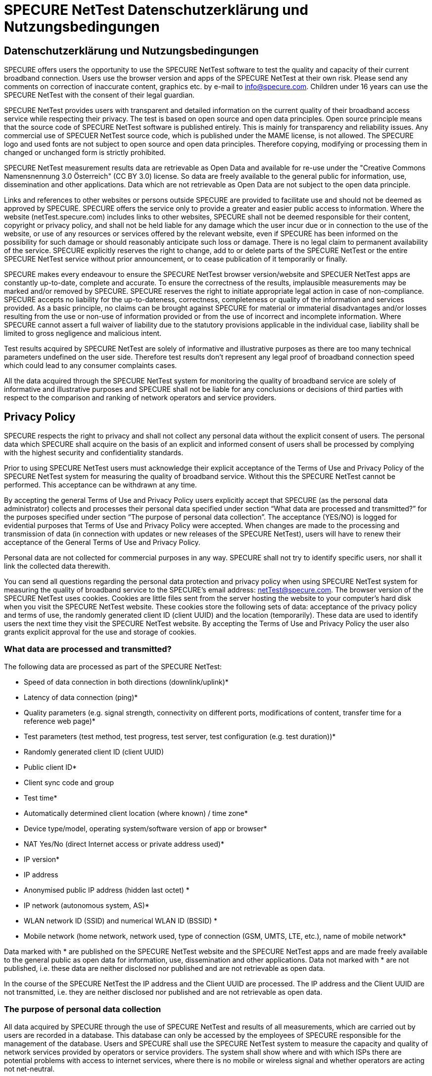 = SPECURE NetTest Datenschutzerklärung und Nutzungsbedingungen
:encoding: utf-8
:lang: de

== Datenschutzerklärung und Nutzungsbedingungen

SPECURE offers users the opportunity to use the SPECURE NetTest software to test the quality and capacity of their current broadband connection. Users use the browser version and apps of the SPECURE NetTest at their own risk. Please send any comments on correction of inaccurate content, graphics etc. by e-mail to info@specure.com. Children under 16 years can use the SPECURE NetTest with the consent of their legal guardian.

SPECURE NetTest provides users with transparent and detailed information on the current quality of their broadband access service while respecting their privacy. The test is based on open source and open data principles. Open source principle means that the source code of SPECURE NetTest software is published entirely. This is mainly for transparency and reliability issues. Any commercial use of SPECUER NetTest source code, which is published under the MAME license, is not allowed. The SPECURE logo and used fonts are not subject to open source and open data principles. Therefore copying, modifying or processing them in changed or unchanged form is strictly prohibited.

SPECURE NetTest measurement results data are retrievable as Open Data and available for re-use under the "Creative Commons Namensnennung 3.0 Österreich" (CC BY 3.0) license. So  data are freely available to the general public for information, use, dissemination and other applications. Data which are not retrievable as Open Data are not subject to the open data principle.

Links and references to other websites or persons outside SPECURE are provided to facilitate use and should not be deemed as approved by SPECURE. SPECURE offers the service only to provide a greater and easier public access to information. Where the website (netTest.specure.com) includes links to other websites, SPECURE shall not be deemed responsible for their content, copyright or privacy policy, and shall not be held liable for any damage which the user incur due or in connection to the use of the website, or use of any resources or services offered by the relevant website, even if SPECURE has been informed on the possibility for such damage or should reasonably anticipate such loss or damage.
There is no legal claim to permanent availability of the service. SPECURE explicitly reserves the right to change, add to or delete parts of the SPECURE NetTest or the entire SPECURE NetTest service without prior announcement, or to cease publication of it temporarily or finally.

SPECURE makes every endeavour to ensure the SPECURE NetTest browser version/website and SPECUER NetTest apps are constantly up-to-date, complete and accurate. To ensure the correctness of the results, implausible measurements may be marked and/or removed by SPECURE. SPECURE reserves the right to initiate appropriate legal action in case of non-compliance. SPECURE accepts no liability for the up-to-dateness, correctness, completeness or quality of the information and services provided. As a basic principle, no claims can be brought against SPECURE for material or immaterial disadvantages and/or losses resulting from the use or non-use of information provided or from the use of incorrect and incomplete information. Where SPECURE cannot assert a full waiver of liability due to the statutory provisions applicable in the individual case, liability shall be limited to gross negligence and malicious intent.

Test results acquired by SPECURE NetTest are solely of informative and illustrative purposes as there are too many technical parameters undefined on the user side. Therefore test results don’t represent any legal proof of broadband connection speed which could lead to any consumer complaints cases.

All the data acquired through the SPECURE NetTest system for monitoring the quality of broadband service are solely of informative and illustrative purposes and SPECURE shall not be liable for any conclusions or decisions of third parties with respect to the comparison and ranking of network operators and service providers.

== Privacy Policy

SPECURE respects the right to privacy and shall not collect any personal data without the explicit consent of users. The personal data which SPECURE shall acquire on the basis of an explicit and informed consent of users shall be processed by complying with the highest security and confidentiality standards.

Prior to using SPECURE NetTest users must acknowledge their explicit acceptance of the Terms of Use and Privacy Policy of the SPECURE NetTest system for measuring the quality of broadband service. Without this the SPECURE NetTest cannot be performed. This acceptance can be withdrawn at any time.

By accepting the general Terms of Use and Privacy Policy users explicitly accept that SPECURE (as the personal data administrator) collects and processes their personal data specified under section “What data are processed and transmitted?” for the purposes specified under section “The purpose of personal data collection”. The acceptance (YES/NO) is logged for evidential purposes that Terms of Use and Privacy Policy were accepted. When changes are made to the processing and transmission of data (in connection with updates or new releases of the SPECURE NetTest), users will have to renew their acceptance of the General Terms of Use and Privacy Policy.

Personal data are not collected for commercial purposes in any way. SPECURE shall not try to identify specific users, nor shall it link the collected data therewith.

You can send all questions regarding the personal data protection and privacy policy when using SPECURE NetTest system for measuring the quality of broadband service to the SPECURE's email address: netTest@specure.com.
The browser version of the SPECURE NetTest uses cookies. Cookies are little files sent from the server hosting the website to your computer's hard disk when you visit the SPECURE NetTest website. These cookies store the following sets of data: acceptance of the privacy policy and terms of use, the randomly generated client ID (client UUID) and the location (temporarily). These data are used to identify users the next time they visit the SPECURE NetTest website. By accepting the Terms of Use and Privacy Policy the user also grants explicit approval for the use and storage of cookies.

=== What data are processed and transmitted?

The following data are processed as part of the SPECURE NetTest:

- Speed of data connection in both directions (downlink/uplink)*
- Latency of data connection (ping)*
- Quality parameters (e.g. signal strength, connectivity on different ports, modifications of content, transfer time for a reference web page)*
- Test parameters (test method, test progress, test server, test configuration (e.g. test duration))*
- Randomly generated client ID (client UUID)
- Public client ID*
- Client sync code and group
- Test time*
- Automatically determined client location (where known) / time zone*
- Device type/model, operating system/software version of app or browser*
- NAT Yes/No (direct Internet access or private address used)*
- IP version*
- IP address
- Anonymised public IP address (hidden last octet) *
- IP network (autonomous system, AS)*
- WLAN network ID (SSID) and numerical WLAN ID (BSSID) *
- Mobile network (home network, network used, type of connection (GSM, UMTS, LTE, etc.), name of mobile network*

Data marked with * are published on the SPECURE NetTest website and the SPECURE NetTest apps and are made freely available to the general public as open data for information, use, dissemination and other applications. Data not marked with * are not published, i.e. these data are neither disclosed nor published and are not retrievable as open data.

In the course of the SPECURE NetTest the IP address and the Client UUID are processed. The IP address and the Client UUID are not transmitted, i.e. they are neither disclosed nor published and are not retrievable as open data.

=== The purpose of personal data collection

All data acquired by SPECURE through the use of SPECURE NetTest and results of all measurements, which are carried out by users are recorded in a database. This database can only be accessed by the employees of SPECURE responsible for the management of the database. Users and SPECURE shall use the SPECURE NetTest system to measure the capacity and quality of network services provided by operators or service providers. The system shall show where and with which ISPs there are potential problems with access to internet services, where there is no mobile or wireless signal and whether operators are acting not net-neutral.

The user's public IP address is being processed in order to determine the network operator, to identify potential improper use of the system and in order to prepare a history of measurements for a specific user. The full IP address is recorded in the database, but shall not be disclosed to public and can be viewed by the user itself only in the mobile app under "Details" or in the browser under the "History" tab.

Data on WLAN network ID is stored for the purposes of interpreting his own results of users by having overlook on this information to all his measurements stored. This is critical especially when different WiFi access points are used.

The selected and anonymised data from completed measurements (marked with an asterisk) are published online and can be accessed through the SPECURE NetTest website, while allowing the interested public to gain an independent and realistic insight in the state of mobile, wireless and fixed communication systems and internet services. This provides users with information on the network coverage for a specific network or service provider at the level of regions, cities, districts or the most common regular communication routes. Information on mobile coverage is especially important for users, who travel on a daily basis, or users without the possibilities to access fixed broadband networks.
